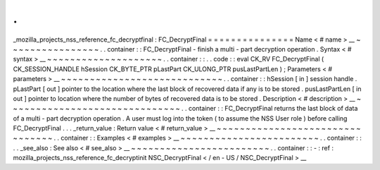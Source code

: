.
.
_mozilla_projects_nss_reference_fc_decryptfinal
:
FC_DecryptFinal
=
=
=
=
=
=
=
=
=
=
=
=
=
=
=
Name
<
#
name
>
__
~
~
~
~
~
~
~
~
~
~
~
~
~
~
~
~
.
.
container
:
:
FC_DecryptFinal
-
finish
a
multi
-
part
decryption
operation
.
Syntax
<
#
syntax
>
__
~
~
~
~
~
~
~
~
~
~
~
~
~
~
~
~
~
~
~
~
.
.
container
:
:
.
.
code
:
:
eval
CK_RV
FC_DecryptFinal
(
CK_SESSION_HANDLE
hSession
CK_BYTE_PTR
pLastPart
CK_ULONG_PTR
pusLastPartLen
)
;
Parameters
<
#
parameters
>
__
~
~
~
~
~
~
~
~
~
~
~
~
~
~
~
~
~
~
~
~
~
~
~
~
~
~
~
~
.
.
container
:
:
hSession
[
in
]
session
handle
.
pLastPart
[
out
]
pointer
to
the
location
where
the
last
block
of
recovered
data
if
any
is
to
be
stored
.
pusLastPartLen
[
in
out
]
pointer
to
location
where
the
number
of
bytes
of
recovered
data
is
to
be
stored
.
Description
<
#
description
>
__
~
~
~
~
~
~
~
~
~
~
~
~
~
~
~
~
~
~
~
~
~
~
~
~
~
~
~
~
~
~
.
.
container
:
:
FC_DecryptFinal
returns
the
last
block
of
data
of
a
multi
-
part
decryption
operation
.
A
user
must
log
into
the
token
(
to
assume
the
NSS
User
role
)
before
calling
FC_DecryptFinal
.
.
.
_return_value
:
Return
value
<
#
return_value
>
__
~
~
~
~
~
~
~
~
~
~
~
~
~
~
~
~
~
~
~
~
~
~
~
~
~
~
~
~
~
~
~
~
.
.
container
:
:
Examples
<
#
examples
>
__
~
~
~
~
~
~
~
~
~
~
~
~
~
~
~
~
~
~
~
~
~
~
~
~
.
.
container
:
:
.
.
_see_also
:
See
also
<
#
see_also
>
__
~
~
~
~
~
~
~
~
~
~
~
~
~
~
~
~
~
~
~
~
~
~
~
~
.
.
container
:
:
-
:
ref
:
mozilla_projects_nss_reference_fc_decryptinit
NSC_DecryptFinal
<
/
en
-
US
/
NSC_DecryptFinal
>
__
